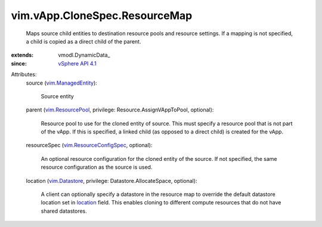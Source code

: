 
vim.vApp.CloneSpec.ResourceMap
==============================
  Maps source child entities to destination resource pools and resource settings. If a mapping is not specified, a child is copied as a direct child of the parent.
:extends: vmodl.DynamicData_
:since: `vSphere API 4.1 <vim/version.rst#vimversionversion6>`_

Attributes:
    source (`vim.ManagedEntity <vim/ManagedEntity.rst>`_):

       Source entity
    parent (`vim.ResourcePool <vim/ResourcePool.rst>`_, privilege: Resource.AssignVAppToPool, optional):

       Resource pool to use for the cloned entity of source. This must specify a resource pool that is not part of the vApp. If this is specified, a linked child (as opposed to a direct child) is created for the vApp.
    resourceSpec (`vim.ResourceConfigSpec <vim/ResourceConfigSpec.rst>`_, optional):

       An optional resource configuration for the cloned entity of the source. If not specified, the same resource configuration as the source is used.
    location (`vim.Datastore <vim/Datastore.rst>`_, privilege: Datastore.AllocateSpace, optional):

       A client can optionally specify a datastore in the resource map to override the default datastore location set in `location <vim/vApp/CloneSpec/ResourceMap.rst#location>`_ field. This enables cloning to different compute resources that do not have shared datastores.
